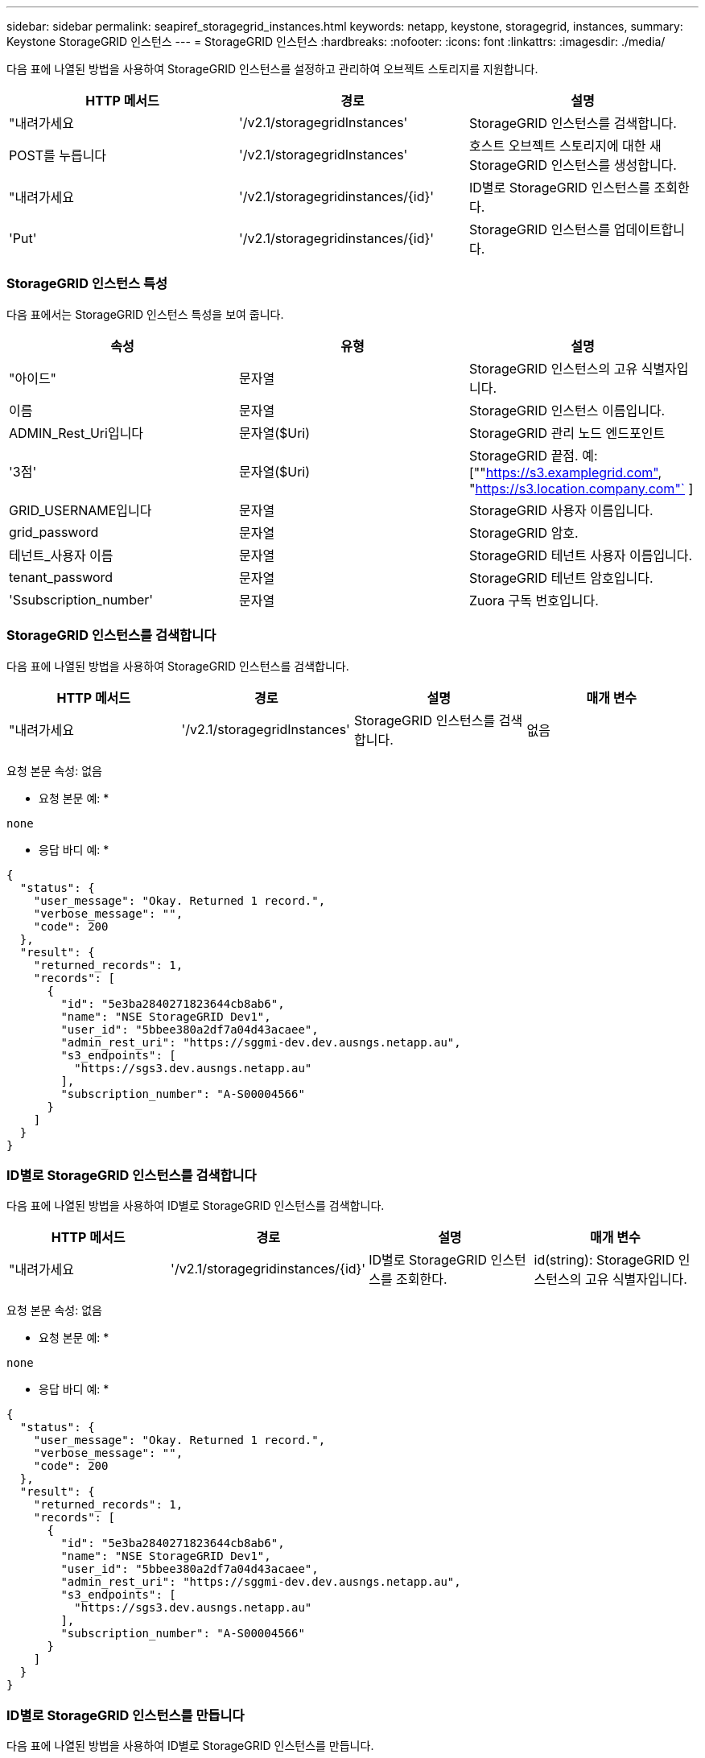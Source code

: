 ---
sidebar: sidebar 
permalink: seapiref_storagegrid_instances.html 
keywords: netapp, keystone, storagegrid, instances, 
summary: Keystone StorageGRID 인스턴스 
---
= StorageGRID 인스턴스
:hardbreaks:
:nofooter: 
:icons: font
:linkattrs: 
:imagesdir: ./media/


[role="lead"]
다음 표에 나열된 방법을 사용하여 StorageGRID 인스턴스를 설정하고 관리하여 오브젝트 스토리지를 지원합니다.

|===
| HTTP 메서드 | 경로 | 설명 


| "내려가세요 | '/v2.1/storagegridInstances' | StorageGRID 인스턴스를 검색합니다. 


| POST를 누릅니다 | '/v2.1/storagegridInstances' | 호스트 오브젝트 스토리지에 대한 새 StorageGRID 인스턴스를 생성합니다. 


| "내려가세요 | '/v2.1/storagegridinstances/{id}' | ID별로 StorageGRID 인스턴스를 조회한다. 


| 'Put' | '/v2.1/storagegridinstances/{id}' | StorageGRID 인스턴스를 업데이트합니다. 
|===


=== StorageGRID 인스턴스 특성

다음 표에서는 StorageGRID 인스턴스 특성을 보여 줍니다.

|===
| 속성 | 유형 | 설명 


| "아이드" | 문자열 | StorageGRID 인스턴스의 고유 식별자입니다. 


| 이름 | 문자열 | StorageGRID 인스턴스 이름입니다. 


| ADMIN_Rest_Uri입니다 | 문자열($Uri) | StorageGRID 관리 노드 엔드포인트 


| '3점' | 문자열($Uri) | StorageGRID 끝점. 예: [""https://s3.examplegrid.com"[], "https://s3.location.company.com"`[] ] 


| GRID_USERNAME입니다 | 문자열 | StorageGRID 사용자 이름입니다. 


| grid_password | 문자열 | StorageGRID 암호. 


| 테넌트_사용자 이름 | 문자열 | StorageGRID 테넌트 사용자 이름입니다. 


| tenant_password | 문자열 | StorageGRID 테넌트 암호입니다. 


| 'Ssubscription_number' | 문자열 | Zuora 구독 번호입니다. 
|===


=== StorageGRID 인스턴스를 검색합니다

다음 표에 나열된 방법을 사용하여 StorageGRID 인스턴스를 검색합니다.

|===
| HTTP 메서드 | 경로 | 설명 | 매개 변수 


| "내려가세요 | '/v2.1/storagegridInstances' | StorageGRID 인스턴스를 검색합니다. | 없음 
|===
요청 본문 속성: 없음

* 요청 본문 예: *

....
none
....
* 응답 바디 예: *

....
{
  "status": {
    "user_message": "Okay. Returned 1 record.",
    "verbose_message": "",
    "code": 200
  },
  "result": {
    "returned_records": 1,
    "records": [
      {
        "id": "5e3ba2840271823644cb8ab6",
        "name": "NSE StorageGRID Dev1",
        "user_id": "5bbee380a2df7a04d43acaee",
        "admin_rest_uri": "https://sggmi-dev.dev.ausngs.netapp.au",
        "s3_endpoints": [
          "https://sgs3.dev.ausngs.netapp.au"
        ],
        "subscription_number": "A-S00004566"
      }
    ]
  }
}
....


=== ID별로 StorageGRID 인스턴스를 검색합니다

다음 표에 나열된 방법을 사용하여 ID별로 StorageGRID 인스턴스를 검색합니다.

|===
| HTTP 메서드 | 경로 | 설명 | 매개 변수 


| "내려가세요 | '/v2.1/storagegridinstances/{id}' | ID별로 StorageGRID 인스턴스를 조회한다. | id(string): StorageGRID 인스턴스의 고유 식별자입니다. 
|===
요청 본문 속성: 없음

* 요청 본문 예: *

....
none
....
* 응답 바디 예: *

....
{
  "status": {
    "user_message": "Okay. Returned 1 record.",
    "verbose_message": "",
    "code": 200
  },
  "result": {
    "returned_records": 1,
    "records": [
      {
        "id": "5e3ba2840271823644cb8ab6",
        "name": "NSE StorageGRID Dev1",
        "user_id": "5bbee380a2df7a04d43acaee",
        "admin_rest_uri": "https://sggmi-dev.dev.ausngs.netapp.au",
        "s3_endpoints": [
          "https://sgs3.dev.ausngs.netapp.au"
        ],
        "subscription_number": "A-S00004566"
      }
    ]
  }
}
....


=== ID별로 StorageGRID 인스턴스를 만듭니다

다음 표에 나열된 방법을 사용하여 ID별로 StorageGRID 인스턴스를 만듭니다.

|===
| HTTP 메서드 | 경로 | 설명 | 매개 변수 


| POST를 누릅니다 | '/v2.1/storagegridinstances/{id}' | ID별로 StorageGRID 인스턴스를 조회한다. | id(string): StorageGRID 인스턴스의 고유 식별자입니다. 
|===
요청 본문 속성: 없음

* 요청 본문 예: *

....
{
  "name": "Grid1",
  "admin_rest_uri": "https://examplegrid.com",
  "s3_endpoints": [
    "https://s3.examplegrid.com",
    "https://s3.location.company.com"
  ],
  "grid_username": "root",
  "grid_password": "string",
  "tenant_username": "root",
  "tenant_password": "string",
  "subscription_number": "A-S00003969"
}
....
* 응답 바디 예: *

....
{
  "status": {
    "user_message": "string",
    "verbose_message": "string",
    "code": "string"
  },
  "result": {
    "returned_records": 1,
    "records": [
      {
        "id": "5d2fb0fb4f47df00015274e3",
        "name": "Grid1",
        "admin_rest_uri": "https://examplegrid.com",
        "user_id": "5d2fb0fb4f47df00015274e3",
        "s3_endpoints": [
          "https://s3.examplegrid.com",
          "https://s3.location.company.com"
        ],
        "subscription_number": "A-S00003969"
      }
    ]
  }
}
....


=== ID별로 StorageGRID 인스턴스를 수정합니다

다음 표에 나열된 방법을 사용하여 ID별로 StorageGRID 인스턴스를 수정합니다.

|===
| HTTP 메서드 | 경로 | 설명 | 매개 변수 


| 'Put' | '/v2.1/storagegridinstances/{id}' | ID별로 StorageGRID 인스턴스를 수정합니다. | id(string): StorageGRID 인스턴스의 고유 식별자입니다. 
|===
필요한 요청 본문 속성: "없음"

* 요청 본문 예: *

....
{
  "name": "Grid1",
  "admin_rest_uri": "https://examplegrid.com",
  "s3_endpoints": [
    "https://s3.examplegrid.com",
    "https://s3.location.company.com"
  ],
  "grid_username": "root",
  "grid_password": "string",
  "tenant_username": "root",
  "tenant_password": "string",
  "subscription_number": "A-S00003969"
....
* 응답 바디 예: *

....
{
  "status": {
    "user_message": "string",
    "verbose_message": "string",
    "code": "string"
  },
  "result": {
    "returned_records": 1,
    "records": [
      {
        "id": "5d2fb0fb4f47df00015274e3",
        "name": "Grid1",
        "admin_rest_uri": "https://examplegrid.com",
        "user_id": "5d2fb0fb4f47df00015274e3",
        "s3_endpoints": [
          "https://s3.examplegrid.com",
          "https://s3.location.company.com"
        ],
        "subscription_number": "A-S00003969"
      }
    ]
  }
}
....